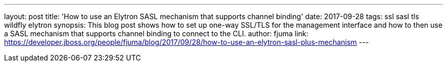---
layout: post
title: 'How to use an Elytron SASL mechanism that supports channel binding'
date: 2017-09-28
tags: ssl sasl tls wildfly elytron
synopsis: This blog post shows how to set up one-way SSL/TLS for the management interface and how to then use a SASL mechanism that supports channel binding to connect to the CLI.
author: fjuma
link: https://developer.jboss.org/people/fjuma/blog/2017/09/28/how-to-use-an-elytron-sasl-plus-mechanism
---